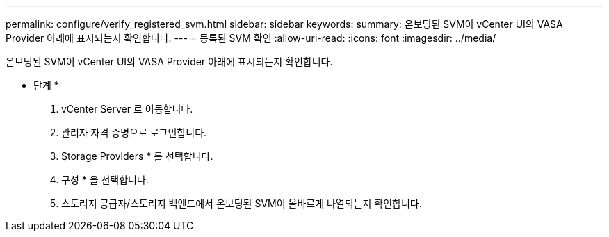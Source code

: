 ---
permalink: configure/verify_registered_svm.html 
sidebar: sidebar 
keywords:  
summary: 온보딩된 SVM이 vCenter UI의 VASA Provider 아래에 표시되는지 확인합니다. 
---
= 등록된 SVM 확인
:allow-uri-read: 
:icons: font
:imagesdir: ../media/


[role="lead"]
온보딩된 SVM이 vCenter UI의 VASA Provider 아래에 표시되는지 확인합니다.

* 단계 *

. vCenter Server 로 이동합니다.
. 관리자 자격 증명으로 로그인합니다.
. Storage Providers * 를 선택합니다.
. 구성 * 을 선택합니다.
. 스토리지 공급자/스토리지 백엔드에서 온보딩된 SVM이 올바르게 나열되는지 확인합니다.

